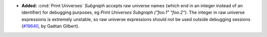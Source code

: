 - **Added:**
  :cmd:`Print Universes` `Subgraph` accepts raw universe names (which end in an integer instead of an identifier)
  for debugging purposes, eg `Print Universes Subgraph ("foo.1" "foo.2")`.
  The integer in raw universe expressions is extremely unstable,
  so raw universe expressions should not be used outside debugging sessions
  (`#19640 <https://github.com/coq/coq/pull/19640>`_,
  by Gaëtan Gilbert).
